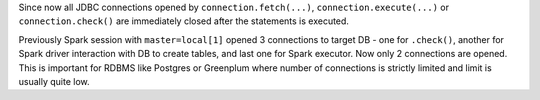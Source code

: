 Since now all JDBC connections opened by ``connection.fetch(...)``, ``connection.execute(...)`` or ``connection.check()``
are immediately closed after the statements is executed.

Previously Spark session with ``master=local[1]`` opened 3 connections to target DB - one for ``.check()``,
another for Spark driver interaction with DB to create tables, and last one for Spark executor. Now only 2 connections are opened.
This is important for RDBMS like Postgres or Greenplum where number of connections is strictly limited and limit is usually quite low.
